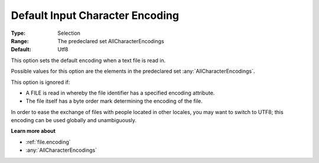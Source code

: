 

.. _option-AIMMS-default_input_character_encoding:


Default Input Character Encoding
================================



:Type:	Selection	
:Range:	The predeclared set AllCharacterEncodings	
:Default:	Utf8	



This option sets the default encoding when a text file is read in.

Possible values for this option are the elements in the predeclared set :any:`AllCharacterEncodings`.



This option is ignored if:

*	A FILE is read in whereby the file identifier has a specified encoding attribute.
*	The file itself has a byte order mark determining the encoding of the file.




In order to ease the exchange of files with people located in other locales, you may want to switch to UTF8; this encoding can be used globally and unambiguously.





**Learn more about** 

*	:ref:`file.encoding`
*	:any:`AllCharacterEncodings`


